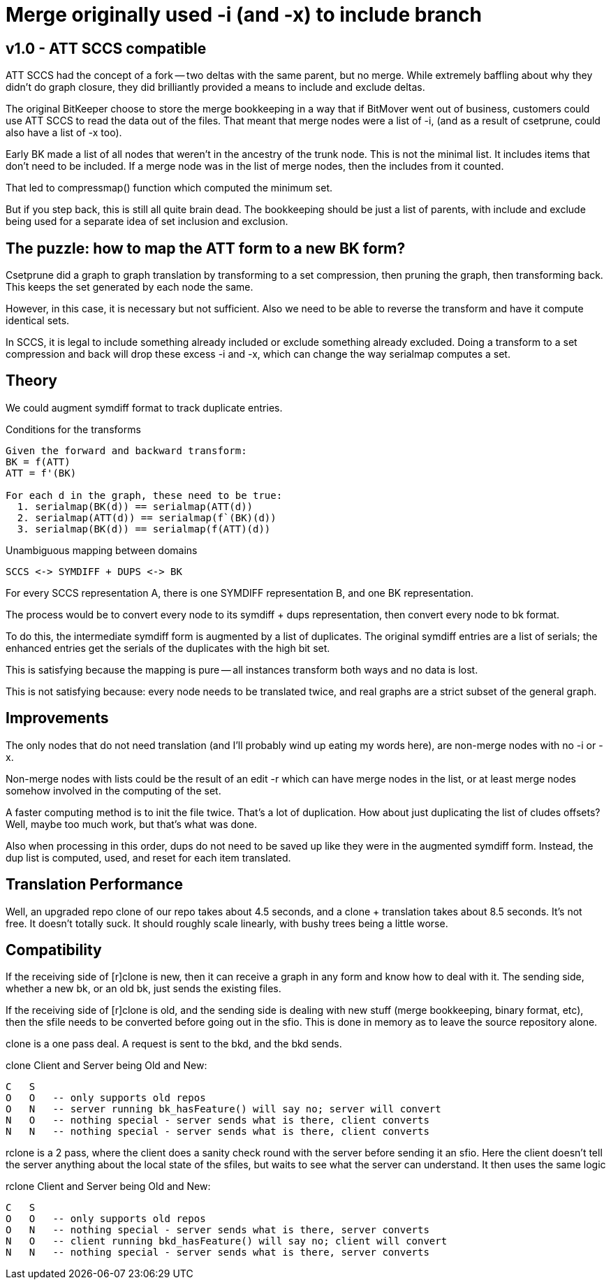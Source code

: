 Merge originally used -i (and -x) to include branch
===================================================

v1.0 - ATT SCCS compatible
--------------------------
ATT SCCS had the concept of a fork -- two deltas with the same parent,
but no merge.  While extremely baffling about why they didn't do graph
closure, they did brilliantly provided a means to include and exclude
deltas.

The original BitKeeper choose to store the merge bookkeeping in a way
that if BitMover went out of business, customers could use ATT SCCS
to read the data out of the files.  That meant that merge nodes were
a list of -i, (and as a result of csetprune, could also have a list
of -x too).

Early BK made a list of all nodes that weren't in the ancestry of
the trunk node.  This is not the minimal list.  It includes items
that don't need to be included.  If a merge node was in the list
of merge nodes, then the includes from it counted.  

That led to compressmap() function which computed the minimum set.

But if you step back, this is still all quite brain dead.  The bookkeeping
should be just a list of parents, with include and exclude being used
for a separate idea of set inclusion and exclusion.

The puzzle: how to map the ATT form to a new BK form?
-----------------------------------------------------
Csetprune did a graph to graph translation by transforming
to a set compression, then pruning the graph, then transforming
back.  This keeps the set generated by each node the same.

However, in this case, it is necessary but not sufficient.
Also we need to be able to reverse the transform and have
it compute identical sets.

In SCCS, it is legal to include something already included
or exclude something already excluded.  Doing a transform
to a set compression and back will drop these excess -i and -x,
which can change the way serialmap computes a set.

Theory
------
We could augment symdiff format to track duplicate entries.

.Conditions for the transforms
----
Given the forward and backward transform:
BK = f(ATT)
ATT = f'(BK)

For each d in the graph, these need to be true:
  1. serialmap(BK(d)) == serialmap(ATT(d))
  2. serialmap(ATT(d)) == serialmap(f`(BK)(d))
  3. serialmap(BK(d)) == serialmap(f(ATT)(d))
----

.Unambiguous mapping between domains
----
SCCS <-> SYMDIFF + DUPS <-> BK
----

For every SCCS representation A, there is one SYMDIFF representation B,
and one BK representation.

The process would be to convert every node to its symdiff + dups
representation, then convert every node to bk format.

To do this, the intermediate symdiff form is augmented by a list
of duplicates.  The original symdiff entries are a list of serials;
the enhanced entries get the serials of the duplicates with the high
bit set.

This is satisfying because the mapping is pure -- all instances
transform both ways and no data is lost.

This is not satisfying because: every node needs to be translated twice,
and real graphs are a strict subset of the general graph.

Improvements
------------
The only nodes that do not need translation (and I'll probably wind
up eating my words here), are non-merge nodes with no -i or -x.

Non-merge nodes with lists could be the result of an edit -r which
can have merge nodes in the list, or at least merge nodes somehow
involved in the computing of the set.

A faster computing method is to init the file twice.  That's a lot
of duplication.  How about just duplicating the list of cludes offsets?
Well, maybe too much work, but that's what was done.

Also when processing in this order, dups do not need to be saved up
like they were in the augmented symdiff form.  Instead, the dup list
is computed, used, and reset for each item translated.

Translation Performance
-----------------------
Well, an upgraded repo clone of our repo takes about 4.5 seconds,
and a clone + translation takes about 8.5 seconds.  It's not free.
It doesn't totally suck.  It should roughly scale linearly, with
bushy trees being a little worse.

Compatibility
-------------
If the receiving side of [r]clone is new, then it can receive a graph
in any form and know how to deal with it.  The sending side, whether
a new bk, or an old bk, just sends the existing files.

If the receiving side of [r]clone is old, and the sending side is
dealing with new stuff (merge bookkeeping, binary format, etc), then
the sfile needs to be converted before going out in the sfio.  This
is done in memory as to leave the source repository alone.

clone is a one pass deal.  A request is sent to the bkd, and the
bkd sends.

.clone Client and Server being Old and New:
----
C   S
O   O	-- only supports old repos
O   N   -- server running bk_hasFeature() will say no; server will convert
N   O   -- nothing special - server sends what is there, client converts
N   N   -- nothing special - server sends what is there, client converts
----

rclone is a 2 pass, where the client does a sanity check round with
the server before sending it an sfio.  Here the client doesn't tell
the server anything about the local state of the sfiles, but waits
to see what the server can understand.  It then uses the same logic

.rclone Client and Server being Old and New:
----
C   S
O   O	-- only supports old repos
O   N   -- nothing special - server sends what is there, server converts
N   O   -- client running bkd_hasFeature() will say no; client will convert
N   N   -- nothing special - server sends what is there, server converts
----
